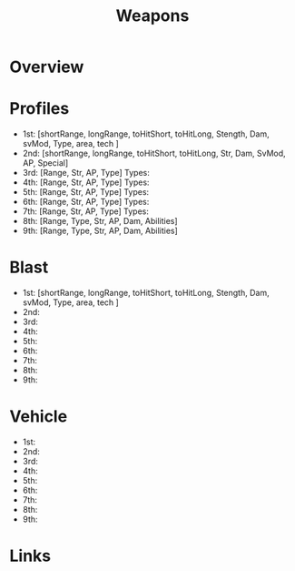 #+TITLE: Weapons

* Overview

* Profiles
- 1st: [shortRange, longRange, toHitShort, toHitLong, Stength, Dam, svMod, Type, area, tech ]
- 2nd: [shortRange, longRange, toHitShort, toHitLong, Str, Dam, SvMod, AP, Special]
- 3rd: [Range, Str, AP, Type]
  Types:
- 4th: [Range, Str, AP, Type]
  Types:
- 5th: [Range, Str, AP, Type]
  Types:
- 6th: [Range, Str, AP, Type]
  Types:
- 7th: [Range, Str, AP, Type]
  Types:
- 8th: [Range, Type, Str, AP, Dam, Abilities]
- 9th: [Range, Type, Str, AP, Dam, Abilities]


* Blast
  - 1st: [shortRange, longRange, toHitShort, toHitLong, Stength, Dam, svMod, Type, area, tech ]
  - 2nd:
  - 3rd:
  - 4th:
  - 5th:
  - 6th:
  - 7th:
  - 8th:
  - 9th:

* Vehicle
  - 1st:
  - 2nd:
  - 3rd:
  - 4th:
  - 5th:
  - 6th:
  - 7th:
  - 8th:
  - 9th:

* Links
